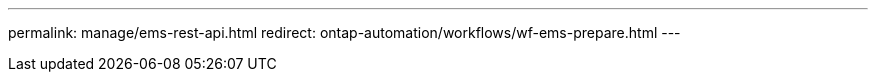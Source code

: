 ---
permalink: manage/ems-rest-api.html
redirect: ontap-automation/workflows/wf-ems-prepare.html
---
